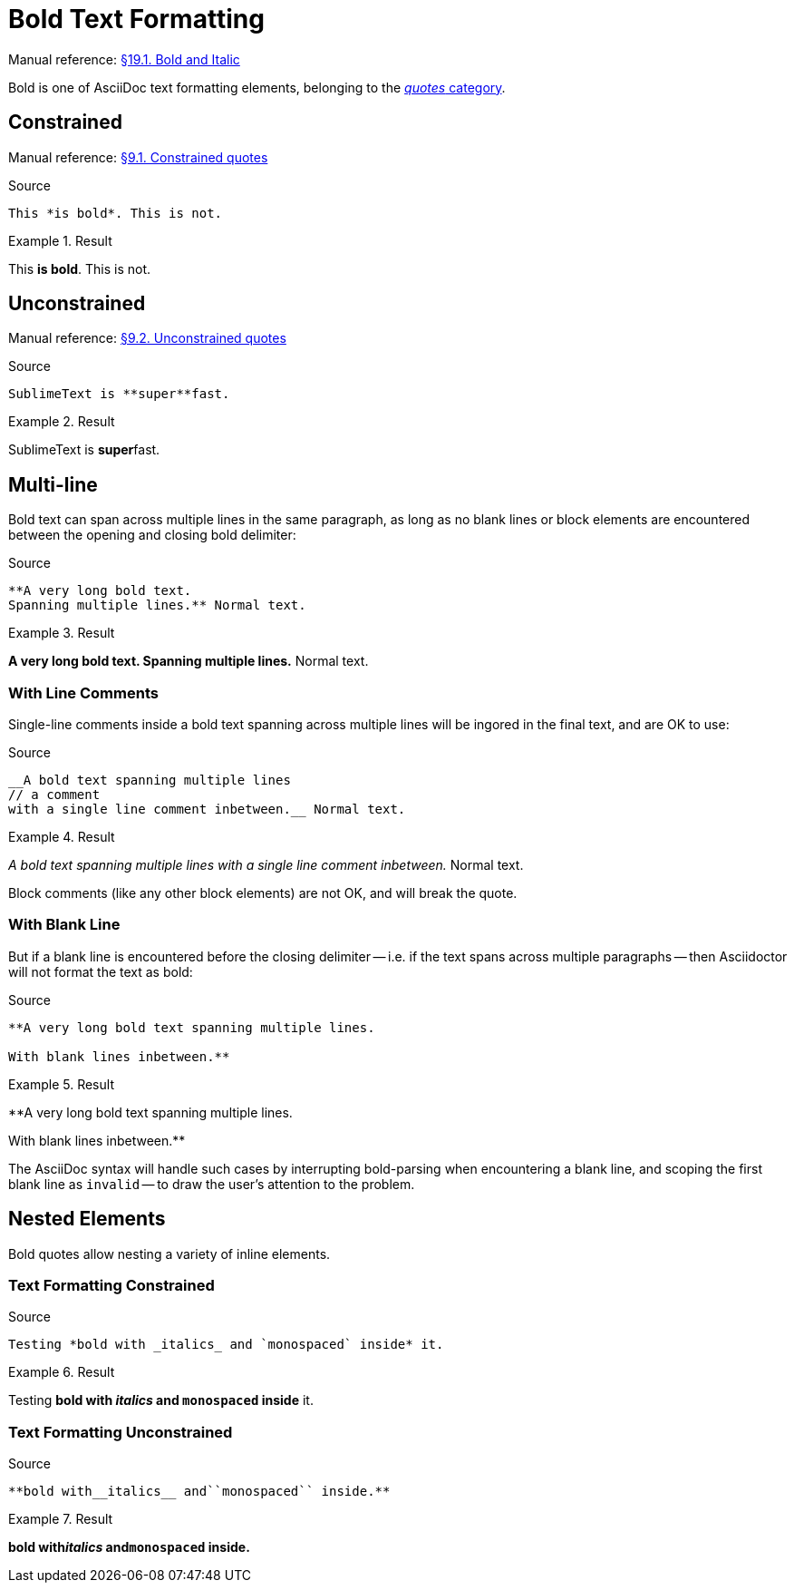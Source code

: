 // SYNTAX TEST "Packages/Asciidoctor/Syntaxes/Asciidoctor.sublime-syntax"
= Bold Text Formatting

Manual reference:
https://asciidoctor.org/docs/user-manual/#bold-and-italic[§19.1. Bold and Italic]

Bold is one of AsciiDoc text formatting elements, belonging to the
https://asciidoctor.org/docs/user-manual/#formatting-marks[_quotes_ category].

== Constrained

Manual reference:
https://asciidoctor.org/docs/user-manual/#constrained-quotes[§9.1. Constrained quotes]

.Source
[source,asciidoc]
This *is bold*. This is not.

.Result
============================
This *is bold*. This is not.
//   ^^^^^^^^^  meta.boldinner.single.asciidoc
//    ^^^^^^^   markup.bold.single.asciidoc
//   ^          punctuation.definition.bold.single.begin.asciidoc
//           ^  punctuation.definition.bold.single.end.asciidoc
============================

== Unconstrained

Manual reference:
https://asciidoctor.org/docs/user-manual/#unconstrained-quotes[§9.2. Unconstrained quotes]

.Source
[source,asciidoc]
SublimeText is **super**fast.

.Result
=============================
SublimeText is **super**fast.
//             ^^^^^^^^^   meta.boldinner.double.asciidoc
//               ^^^^^     markup.bold.double.asciidoc
//             ^^          punctuation.definition.bold.double.begin.asciidoc
//                    ^^   punctuation.definition.bold.double.end.asciidoc
//                      ^^^^^  - markup.bold.double.asciidoc
=============================


== Multi-line

Bold text can span across multiple lines in the same paragraph, as long as no blank lines or block elements are encountered between the opening and closing bold delimiter:


.Source
[source,asciidoc]
.......................................
**A very long bold text.
Spanning multiple lines.** Normal text.
.......................................

.Result
=======================================
**A very long bold text.
Spanning multiple lines.** Normal text.
// <-^^^^^^^^^^^^^^^^^^^^^  meta.boldinner.double.asciidoc
// <-^^^^^^^^^^^^^^^^^^^    markup.bold.double.asciidoc
//                      ^^  punctuation.definition.bold.double.end.asciidoc
//                        ^^^^^^^^^^^^^^  - meta.boldinner.double.asciidoc
=======================================


=== With Line Comments

Single-line comments inside a bold text spanning across multiple lines will be ingored in the final text, and are OK to use:

.Source
[source,asciidoc]
....................................................
__A bold text spanning multiple lines
// a comment
with a single line comment inbetween.__ Normal text.
....................................................

.Result
====================================================
__A bold text spanning multiple lines
// a comment
//^^^^^^^^^^ comment.line.double-slash.asciidoc   meta.line.comment.content.asciidoc
with a single line comment inbetween.__ Normal text.
// <-^^^^^^^^^^^^^^^^^^^^^^^^^^^^^^^^^^ meta.italicinner.double.asciidoc
====================================================

Block comments (like any other block elements) are not OK, and will break the quote.


=== With Blank Line

But if a blank line is encountered before the closing delimiter -- i.e. if the text spans across multiple paragraphs -- then Asciidoctor will not format the text as bold:

.Source
[source,asciidoc]
................................................
**A very long bold text spanning multiple lines.

With blank lines inbetween.**
................................................

.Result
================================================
**A very long bold text spanning multiple lines.

// <- invalid.illegal.asciidoc
With blank lines inbetween.**
// ^^^^^^^^^^^^^^^^^^^^^^^^  - meta.boldinner.double.asciidoc

================================================

The AsciiDoc syntax will handle such cases by interrupting bold-parsing when encountering a blank line, and scoping the first blank line as `invalid` -- to draw the user's attention to the problem.


== Nested Elements

Bold quotes allow nesting a variety of inline elements.


=== Text Formatting Constrained

.Source
[source,asciidoc]
Testing *bold with _italics_ and `monospaced` inside* it.

.Result
=========================================================
Testing *bold with _italics_ and `monospaced` inside* it.
//      ^^^^^^^^^^^^^^^^^^^^^^^^^^^^^^^^^^^^^^^^^^^^^ meta.boldinner.single.asciidoc
//       ^^^^^^^^^^^^^^^^^^^^^^^^^^^^^^^^^^^^^^^^^^^  markup.bold.single.asciidoc
//                 ^^^^^^^^^                          meta.italicinner.single.asciidoc
//                               ^^^^^^^^^^^^         meta.literalinner.single.asciidoc
=========================================================


=== Text Formatting Unconstrained

.Source
[source,asciidoc]
**bold with__italics__ and``monospaced`` inside.**

.Result
===================================================
**bold with__italics__ and``monospaced`` inside.**
// <-^^^^^^^^^^^^^^^^^^^^^^^^^^^^^^^^^^^^^^^^^^^^^ meta.boldinner.double.asciidoc
//^^^^^^^^^^^^^^^^^^^^^^^^^^^^^^^^^^^^^^^^^^^^^^   markup.bold.double.asciidoc
//         ^^^^^^^^^^^                             meta.italicinner.double.asciidoc
//                        ^^^^^^^^^^^^^^           meta.literalinner.double.asciidoc
===================================================

// EOF //
